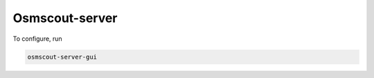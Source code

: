 .. _osmscout-server:

Osmscout-server
===============

To configure, run

.. code-block::

   osmscout-server-gui

.. image:: _static/05_osmscout-server-gui.png 
 :alt: osmscout-server-gui
 :width: 400

.. image:: _static/05_osmscout-server-gui_menu.png 
 :alt: osmscout-server-gui_menu
 :width: 400
